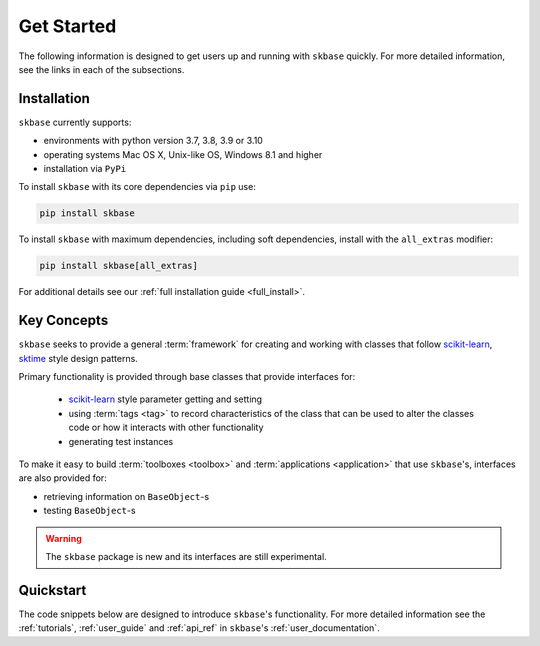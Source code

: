 .. _getting_started:

===========
Get Started
===========

The following information is designed to get users up and running with
``skbase`` quickly. For more detailed information, see the links in each
of the subsections.

Installation
============

``skbase`` currently supports:

* environments with python version 3.7, 3.8, 3.9 or 3.10
* operating systems Mac OS X, Unix-like OS, Windows 8.1 and higher
* installation via ``PyPi``

To install ``skbase`` with its core dependencies via ``pip`` use:

.. code-block:: bash

    pip install skbase

To install ``skbase`` with maximum dependencies, including soft dependencies,
install with the ``all_extras`` modifier:

.. code-block:: bash

    pip install skbase[all_extras]

For additional details see our :ref:`full installation guide <full_install>`.


Key Concepts
============

``skbase`` seeks to provide a general :term:`framework`  for creating and
working with classes that follow `scikit-learn`_, `sktime`_ style design patterns.

Primary functionality is provided through base classes that provide interfaces for:

 - `scikit-learn`_ style parameter getting and setting
 - using :term:`tags <tag>` to record characteristics of the class that can
   be used to alter the classes code or how it interacts with other functionality
 - generating test instances

To make it easy to build :term:`toolboxes <toolbox>` and
:term:`applications <application>` that use ``skbase``'s, interfaces
are also provided for:

- retrieving information on ``BaseObject``-s
- testing ``BaseObject``-s

.. warning::

    The ``skbase`` package is new and its interfaces are still experimental.

Quickstart
==========
The code snippets below are designed to introduce ``skbase``'s
functionality. For more detailed information see the :ref:`tutorials`,
:ref:`user_guide` and :ref:`api_ref` in ``skbase``'s
:ref:`user_documentation`.

.. _scikit-learn: https://scikit-learn.org/stable/index.html
.. _sktime: https://www.sktime.org/en/stable/index.html
